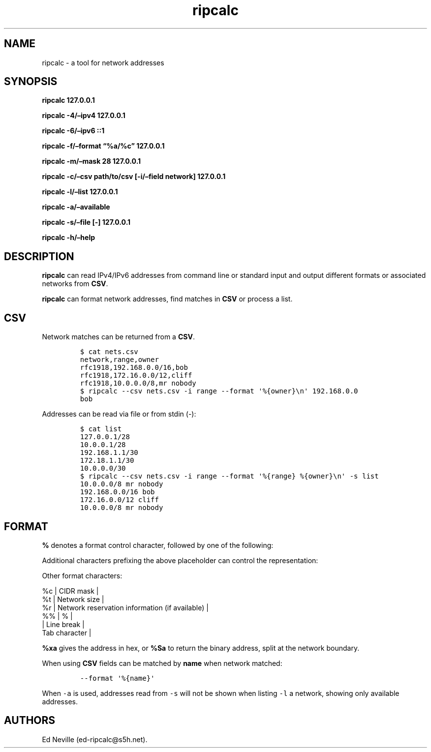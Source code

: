 .\"t
.\" Automatically generated by Pandoc 2.9.2.1
.\"
.TH "ripcalc" "1" "21 April 2023" "ripcalc 0.1.6" "User Manual"
.hy
.SH NAME
.PP
ripcalc - a tool for network addresses
.SH SYNOPSIS
.PP
\f[B]ripcalc 127.0.0.1\f[R]
.PP
\f[B]ripcalc -4/\[en]ipv4 127.0.0.1\f[R]
.PP
\f[B]ripcalc -6/\[en]ipv6 ::1\f[R]
.PP
\f[B]ripcalc -f/\[en]format \[lq]%a/%c\[rq] 127.0.0.1\f[R]
.PP
\f[B]ripcalc -m/\[en]mask 28 127.0.0.1\f[R]
.PP
\f[B]ripcalc -c/\[en]csv path/to/csv [-i/\[en]field network]
127.0.0.1\f[R]
.PP
\f[B]ripcalc -l/\[en]list 127.0.0.1\f[R]
.PP
\f[B]ripcalc -a/\[en]available\f[R]
.PP
\f[B]ripcalc -s/\[en]file [-] 127.0.0.1\f[R]
.PP
\f[B]ripcalc -h/\[en]help\f[R]
.SH DESCRIPTION
.PP
\f[B]ripcalc\f[R] can read IPv4/IPv6 addresses from command line or
standard input and output different formats or associated networks from
\f[B]CSV\f[R].
.PP
\f[B]ripcalc\f[R] can format network addresses, find matches in
\f[B]CSV\f[R] or process a list.
.SH CSV
.PP
Network matches can be returned from a \f[B]CSV\f[R].
.IP
.nf
\f[C]
$ cat nets.csv
network,range,owner
rfc1918,192.168.0.0/16,bob
rfc1918,172.16.0.0/12,cliff
rfc1918,10.0.0.0/8,mr nobody
$ ripcalc --csv nets.csv -i range --format \[aq]%{owner}\[rs]n\[aq] 192.168.0.0
bob
\f[R]
.fi
.PP
Addresses can be read via file or from stdin (-):
.IP
.nf
\f[C]
$ cat list
127.0.0.1/28
10.0.0.1/28
192.168.1.1/30
172.18.1.1/30
10.0.0.0/30
$ ripcalc --csv nets.csv -i range --format \[aq]%{range} %{owner}\[rs]n\[aq] -s list
10.0.0.0/8 mr nobody
192.168.0.0/16 bob
172.16.0.0/12 cliff
10.0.0.0/8 mr nobody
\f[R]
.fi
.SH FORMAT
.PP
\f[B]%\f[R] denotes a format control character, followed by one of the
following:
.PP
.TS
tab(@);
l l.
T{
placeholder
T}@T{
effect
T}
_
T{
%a
T}@T{
IP address string
T}
T{
%n
T}@T{
Network address string
T}
T{
%s
T}@T{
Subnet address string
T}
T{
%w
T}@T{
Wildcard address string
T}
T{
%b
T}@T{
Broadcast address string
T}
.TE
.PP
Additional characters prefixing the above placeholder can control the
representation:
.PP
.TS
tab(@);
l l.
T{
placeholder
T}@T{
effect
T}
_
T{
%B
T}@T{
Binary address string
T}
T{
%S
T}@T{
Split binary at network boundary string
T}
T{
%l
T}@T{
Unsigned integer string
T}
T{
%x
T}@T{
Hex address string
T}
.TE
.PP
Other format characters:
.PP
%c | CIDR mask |
.PD 0
.P
.PD
%t | Network size |
.PD 0
.P
.PD
%r | Network reservation information (if available) |
.PD 0
.P
.PD
%% | % |
.PD 0
.P
.PD
| Line break |
.PD 0
.P
.PD
Tab character |
.PP
\f[B]%xa\f[R] gives the address in hex, or \f[B]%Sa\f[R] to return the
binary address, split at the network boundary.
.PP
When using \f[B]CSV\f[R] fields can be matched by \f[B]name\f[R] when
network matched:
.IP
.nf
\f[C]
--format \[aq]%{name}\[aq]
\f[R]
.fi
.PP
When \f[C]-a\f[R] is used, addresses read from \f[C]-s\f[R] will not be
shown when listing \f[C]-l\f[R] a network, showing only available
addresses.
.SH AUTHORS
Ed Neville (ed-ripcalc\[at]s5h.net).
